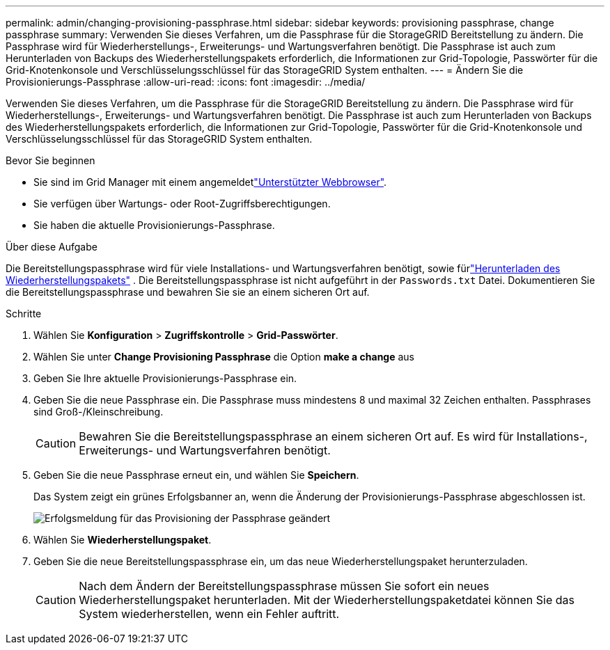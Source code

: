 ---
permalink: admin/changing-provisioning-passphrase.html 
sidebar: sidebar 
keywords: provisioning passphrase, change passphrase 
summary: Verwenden Sie dieses Verfahren, um die Passphrase für die StorageGRID Bereitstellung zu ändern.  Die Passphrase wird für Wiederherstellungs-, Erweiterungs- und Wartungsverfahren benötigt.  Die Passphrase ist auch zum Herunterladen von Backups des Wiederherstellungspakets erforderlich, die Informationen zur Grid-Topologie, Passwörter für die Grid-Knotenkonsole und Verschlüsselungsschlüssel für das StorageGRID System enthalten. 
---
= Ändern Sie die Provisionierungs-Passphrase
:allow-uri-read: 
:icons: font
:imagesdir: ../media/


[role="lead"]
Verwenden Sie dieses Verfahren, um die Passphrase für die StorageGRID Bereitstellung zu ändern.  Die Passphrase wird für Wiederherstellungs-, Erweiterungs- und Wartungsverfahren benötigt.  Die Passphrase ist auch zum Herunterladen von Backups des Wiederherstellungspakets erforderlich, die Informationen zur Grid-Topologie, Passwörter für die Grid-Knotenkonsole und Verschlüsselungsschlüssel für das StorageGRID System enthalten.

.Bevor Sie beginnen
* Sie sind im Grid Manager mit einem angemeldetlink:../admin/web-browser-requirements.html["Unterstützter Webbrowser"].
* Sie verfügen über Wartungs- oder Root-Zugriffsberechtigungen.
* Sie haben die aktuelle Provisionierungs-Passphrase.


.Über diese Aufgabe
Die Bereitstellungspassphrase wird für viele Installations- und Wartungsverfahren benötigt, sowie fürlink:../maintain/downloading-recovery-package.html["Herunterladen des Wiederherstellungspakets"] .  Die Bereitstellungspassphrase ist nicht aufgeführt in der `Passwords.txt` Datei.  Dokumentieren Sie die Bereitstellungspassphrase und bewahren Sie sie an einem sicheren Ort auf.

.Schritte
. Wählen Sie *Konfiguration* > *Zugriffskontrolle* > *Grid-Passwörter*.
. Wählen Sie unter *Change Provisioning Passphrase* die Option *make a change* aus
. Geben Sie Ihre aktuelle Provisionierungs-Passphrase ein.
. Geben Sie die neue Passphrase ein. Die Passphrase muss mindestens 8 und maximal 32 Zeichen enthalten. Passphrases sind Groß-/Kleinschreibung.
+

CAUTION: Bewahren Sie die Bereitstellungspassphrase an einem sicheren Ort auf.  Es wird für Installations-, Erweiterungs- und Wartungsverfahren benötigt.

. Geben Sie die neue Passphrase erneut ein, und wählen Sie *Speichern*.
+
Das System zeigt ein grünes Erfolgsbanner an, wenn die Änderung der Provisionierungs-Passphrase abgeschlossen ist.

+
image::../media/change_provisioning_passphrase_success.png[Erfolgsmeldung für das Provisioning der Passphrase geändert]

. Wählen Sie *Wiederherstellungspaket*.
. Geben Sie die neue Bereitstellungspassphrase ein, um das neue Wiederherstellungspaket herunterzuladen.
+

CAUTION: Nach dem Ändern der Bereitstellungspassphrase müssen Sie sofort ein neues Wiederherstellungspaket herunterladen.  Mit der Wiederherstellungspaketdatei können Sie das System wiederherstellen, wenn ein Fehler auftritt.


